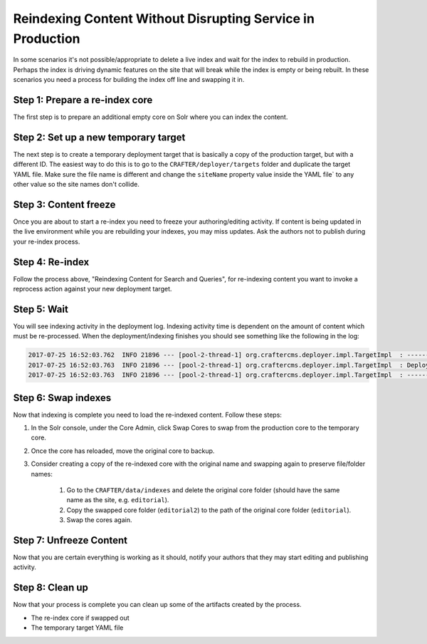 
===========================================================
Reindexing Content Without Disrupting Service in Production
===========================================================

In some scenarios it's not possible/appropriate to delete a live index and wait for the index to rebuild in production.  Perhaps the index is
driving dynamic features on the site that will break while the index is empty or being rebuilt.  In these scenarios you need a process for building
the index off line and swapping it in.

-------------------------------
Step 1: Prepare a re-index core
-------------------------------

The first step is to prepare an additional empty core on Solr where you can index the content.

-------------------------------------
Step 2: Set up a new temporary target
-------------------------------------

The next step is to create a temporary deployment target that is basically a copy of the production target, but with a different ID. The easiest way to do this
is to go to the ``CRAFTER/deployer/targets`` folder and duplicate the target YAML file. Make sure the file name is different and change the ``siteName`` property
value inside the YAML file` to any other value so the site names don't collide.

----------------------
Step 3: Content freeze
----------------------

Once you are about to start a re-index you need to freeze your authoring/editing activity.  If content is being updated in the live environment while you are
rebuilding your indexes, you may miss updates.  Ask the authors not to publish during your re-index process.

----------------
Step 4: Re-index
----------------

Follow the process above, "Reindexing Content for Search and Queries", for re-indexing content you want to invoke a reprocess action against your new
deployment target.

------------
Step 5: Wait
------------

You will see indexing activity in the deployment log. Indexing activity time is dependent on the amount of content which must be re-processed. When
the deployment/indexing finishes you should see something like the following in the log:

.. code-block:: guess

	2017-07-25 16:52:03.762  INFO 21896 --- [pool-2-thread-1] org.craftercms.deployer.impl.TargetImpl  : ------------------------------------------------------------
	2017-07-25 16:52:03.763  INFO 21896 --- [pool-2-thread-1] org.craftercms.deployer.impl.TargetImpl  : Deployment for editorial-preview finished in 2.359 secs
	2017-07-25 16:52:03.763  INFO 21896 --- [pool-2-thread-1] org.craftercms.deployer.impl.TargetImpl  : ------------------------------------------------------------

--------------------
Step 6: Swap indexes
--------------------

Now that indexing is complete you need to load the re-indexed content.  Follow these steps:

#. In the Solr console, under the Core Admin, click Swap Cores to swap from the production core to the temporary core.
#. Once the core has reloaded, move the original core to backup.
#. Consider creating a copy of the re-indexed core with the original name and swapping again to preserve file/folder names:

	#. Go to the ``CRAFTER/data/indexes`` and delete the original core folder (should have the same name as the site, e.g. ``editorial``).
	#. Copy the swapped core folder (``editorial2``) to the path of the original core folder (``editorial``).
	#. Swap the cores again.

------------------------
Step 7: Unfreeze Content
------------------------

Now that you are certain everything is working as it should, notify your authors that they may start editing and publishing activity.

----------------
Step 8: Clean up
----------------

Now that your process is complete you can clean up some of the artifacts created by the process.

* The re-index core if swapped out
* The temporary target YAML file
